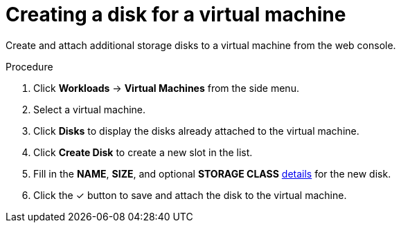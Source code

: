 // Module included in the following assemblies:
//
// * cnv_users_guide/cnv_users_guide.adoc

[[cnv-vm-create-disk-web]]
= Creating a disk for a virtual machine

Create and attach additional storage disks to a virtual machine from the web console.

.Procedure

. Click *Workloads* -> *Virtual Machines* from the side menu.
. Select a virtual machine.
. Click *Disks* to display the disks already attached to the virtual machine.
. Click *Create Disk* to create a new slot in the list.
. Fill in the *NAME*, *SIZE*, and optional *STORAGE CLASS* xref:cnv-storage-wizard-fields-web[details] for the new disk.
. Click the &#10003; button to save and attach the disk to the virtual machine.


